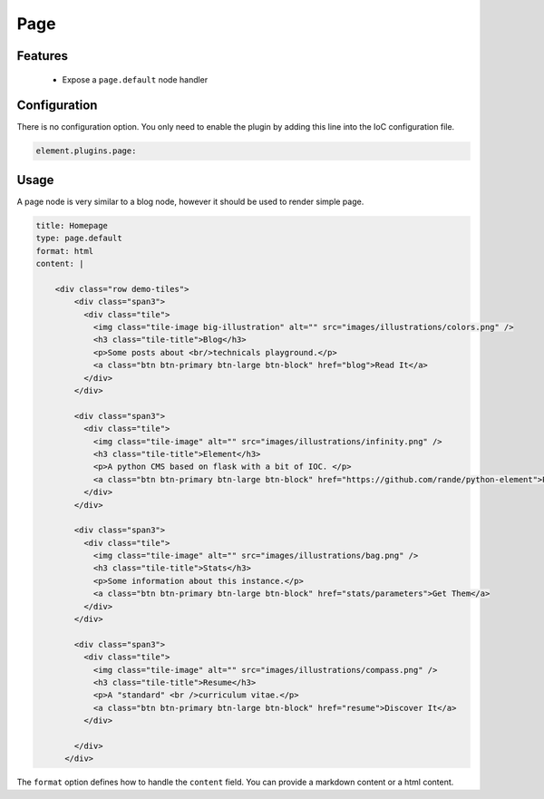 Page
====

Features
--------

  - Expose a ``page.default`` node handler


Configuration
-------------

There is no configuration option. You only need to enable the plugin by adding this line into the IoC configuration file.

.. code-block:: yaml

    element.plugins.page:

Usage
-----

A page node is very similar to a blog node, however it should be used to render simple page.

.. code-block:: yaml

    title: Homepage
    type: page.default
    format: html
    content: |

        <div class="row demo-tiles">
            <div class="span3">
              <div class="tile">
                <img class="tile-image big-illustration" alt="" src="images/illustrations/colors.png" />
                <h3 class="tile-title">Blog</h3>
                <p>Some posts about <br/>technicals playground.</p>
                <a class="btn btn-primary btn-large btn-block" href="blog">Read It</a>
              </div>
            </div>

            <div class="span3">
              <div class="tile">
                <img class="tile-image" alt="" src="images/illustrations/infinity.png" />
                <h3 class="tile-title">Element</h3>
                <p>A python CMS based on flask with a bit of IOC. </p>
                <a class="btn btn-primary btn-large btn-block" href="https://github.com/rande/python-element">Play</a>
              </div>
            </div>

            <div class="span3">
              <div class="tile">
                <img class="tile-image" alt="" src="images/illustrations/bag.png" />
                <h3 class="tile-title">Stats</h3>
                <p>Some information about this instance.</p>
                <a class="btn btn-primary btn-large btn-block" href="stats/parameters">Get Them</a>
              </div>
            </div>

            <div class="span3">
              <div class="tile">
                <img class="tile-image" alt="" src="images/illustrations/compass.png" />
                <h3 class="tile-title">Resume</h3>
                <p>A "standard" <br />curriculum vitae.</p>
                <a class="btn btn-primary btn-large btn-block" href="resume">Discover It</a>
              </div>

            </div>
          </div>

The ``format`` option defines how to handle the ``content`` field. You can provide a markdown content or a html content.
